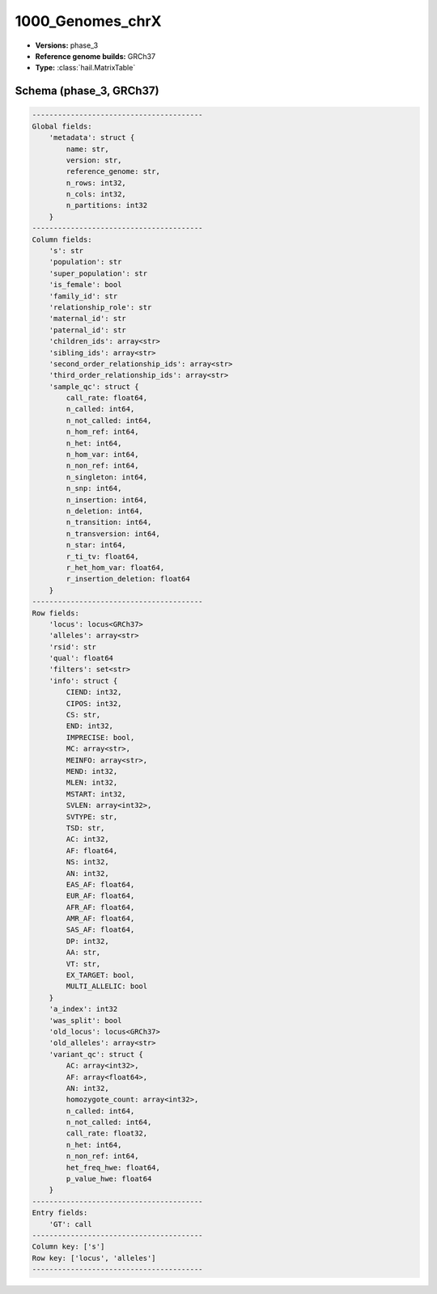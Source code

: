 .. _1000_Genomes_chrX:

1000_Genomes_chrX
=================

*  **Versions:** phase_3
*  **Reference genome builds:** GRCh37
*  **Type:** :class:`hail.MatrixTable`

Schema (phase_3, GRCh37)
~~~~~~~~~~~~~~~~~~~~~~~~

.. code-block:: text

    ----------------------------------------
    Global fields:
        'metadata': struct {
            name: str,
            version: str,
            reference_genome: str,
            n_rows: int32,
            n_cols: int32,
            n_partitions: int32
        }
    ----------------------------------------
    Column fields:
        's': str
        'population': str
        'super_population': str
        'is_female': bool
        'family_id': str
        'relationship_role': str
        'maternal_id': str
        'paternal_id': str
        'children_ids': array<str>
        'sibling_ids': array<str>
        'second_order_relationship_ids': array<str>
        'third_order_relationship_ids': array<str>
        'sample_qc': struct {
            call_rate: float64,
            n_called: int64,
            n_not_called: int64,
            n_hom_ref: int64,
            n_het: int64,
            n_hom_var: int64,
            n_non_ref: int64,
            n_singleton: int64,
            n_snp: int64,
            n_insertion: int64,
            n_deletion: int64,
            n_transition: int64,
            n_transversion: int64,
            n_star: int64,
            r_ti_tv: float64,
            r_het_hom_var: float64,
            r_insertion_deletion: float64
        }
    ----------------------------------------
    Row fields:
        'locus': locus<GRCh37>
        'alleles': array<str>
        'rsid': str
        'qual': float64
        'filters': set<str>
        'info': struct {
            CIEND: int32,
            CIPOS: int32,
            CS: str,
            END: int32,
            IMPRECISE: bool,
            MC: array<str>,
            MEINFO: array<str>,
            MEND: int32,
            MLEN: int32,
            MSTART: int32,
            SVLEN: array<int32>,
            SVTYPE: str,
            TSD: str,
            AC: int32,
            AF: float64,
            NS: int32,
            AN: int32,
            EAS_AF: float64,
            EUR_AF: float64,
            AFR_AF: float64,
            AMR_AF: float64,
            SAS_AF: float64,
            DP: int32,
            AA: str,
            VT: str,
            EX_TARGET: bool,
            MULTI_ALLELIC: bool
        }
        'a_index': int32
        'was_split': bool
        'old_locus': locus<GRCh37>
        'old_alleles': array<str>
        'variant_qc': struct {
            AC: array<int32>,
            AF: array<float64>,
            AN: int32,
            homozygote_count: array<int32>,
            n_called: int64,
            n_not_called: int64,
            call_rate: float32,
            n_het: int64,
            n_non_ref: int64,
            het_freq_hwe: float64,
            p_value_hwe: float64
        }
    ----------------------------------------
    Entry fields:
        'GT': call
    ----------------------------------------
    Column key: ['s']
    Row key: ['locus', 'alleles']
    ----------------------------------------
